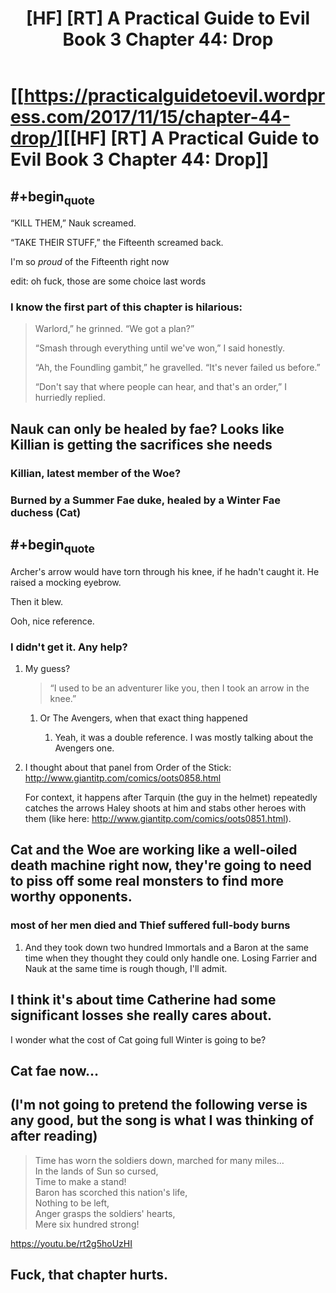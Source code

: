 #+TITLE: [HF] [RT] A Practical Guide to Evil Book 3 Chapter 44: Drop

* [[https://practicalguidetoevil.wordpress.com/2017/11/15/chapter-44-drop/][[HF] [RT] A Practical Guide to Evil Book 3 Chapter 44: Drop]]
:PROPERTIES:
:Author: Yes_This_Is_God
:Score: 46
:DateUnix: 1510722292.0
:END:

** #+begin_quote
  “KILL THEM,” Nauk screamed.

  “TAKE THEIR STUFF,” the Fifteenth screamed back.
#+end_quote

I'm so /proud/ of the Fifteenth right now

edit: oh fuck, those are some choice last words
:PROPERTIES:
:Author: Ardvarkeating101
:Score: 23
:DateUnix: 1510722782.0
:END:

*** I know the first part of this chapter is hilarious:

#+begin_quote
  Warlord,” he grinned. “We got a plan?”

  “Smash through everything until we've won,” I said honestly.

  “Ah, the Foundling gambit,” he gravelled. “It's never failed us before.”

  “Don't say that where people can hear, and that's an order,” I hurriedly replied.
#+end_quote
:PROPERTIES:
:Score: 16
:DateUnix: 1510759356.0
:END:


** Nauk can only be healed by fae? Looks like Killian is getting the sacrifices she needs
:PROPERTIES:
:Author: Nihilvin
:Score: 17
:DateUnix: 1510724916.0
:END:

*** Killian, latest member of the Woe?
:PROPERTIES:
:Author: Mgmtheo
:Score: 5
:DateUnix: 1510729466.0
:END:


*** Burned by a Summer Fae duke, healed by a Winter Fae duchess (Cat)
:PROPERTIES:
:Author: TwoxMachina
:Score: 2
:DateUnix: 1510828609.0
:END:


** #+begin_quote
  Archer's arrow would have torn through his knee, if he hadn't caught it. He raised a mocking eyebrow.

  Then it blew.
#+end_quote

Ooh, nice reference.
:PROPERTIES:
:Author: CouteauBleu
:Score: 9
:DateUnix: 1510735395.0
:END:

*** I didn't get it. Any help?
:PROPERTIES:
:Author: hoja_nasredin
:Score: 1
:DateUnix: 1510752422.0
:END:

**** My guess?

#+begin_quote
  “I used to be an adventurer like you, then I took an arrow in the knee.”
#+end_quote
:PROPERTIES:
:Author: AurelianoTampa
:Score: 7
:DateUnix: 1510752538.0
:END:

***** Or The Avengers, when that exact thing happened
:PROPERTIES:
:Author: Ardvarkeating101
:Score: 3
:DateUnix: 1510773025.0
:END:

****** Yeah, it was a double reference. I was mostly talking about the Avengers one.
:PROPERTIES:
:Author: CouteauBleu
:Score: 3
:DateUnix: 1510800655.0
:END:


**** I thought about that panel from Order of the Stick: [[http://www.giantitp.com/comics/oots0858.html]]

For context, it happens after Tarquin (the guy in the helmet) repeatedly catches the arrows Haley shoots at him and stabs other heroes with them (like here: [[http://www.giantitp.com/comics/oots0851.html]]).
:PROPERTIES:
:Author: Zayits
:Score: 1
:DateUnix: 1511096225.0
:END:


** Cat and the Woe are working like a well-oiled death machine right now, they're going to need to piss off some real monsters to find more worthy opponents.
:PROPERTIES:
:Author: paradoxinclination
:Score: 3
:DateUnix: 1510723691.0
:END:

*** most of her men died and Thief suffered full-body burns
:PROPERTIES:
:Author: Yes_This_Is_God
:Score: 18
:DateUnix: 1510723781.0
:END:

**** And they took down two hundred Immortals and a Baron at the same time when they thought they could only handle one. Losing Farrier and Nauk at the same time is rough though, I'll admit.
:PROPERTIES:
:Author: paradoxinclination
:Score: 8
:DateUnix: 1510724652.0
:END:


** I think it's about time Catherine had some significant losses she really cares about.

I wonder what the cost of Cat going full Winter is going to be?
:PROPERTIES:
:Author: MoralRelativity
:Score: 5
:DateUnix: 1510787384.0
:END:


** Cat fae now...
:PROPERTIES:
:Author: panchoadrenalina
:Score: 3
:DateUnix: 1510724156.0
:END:


** (I'm not going to pretend the following verse is any good, but the song is what I was thinking of after reading)

#+begin_quote
  Time has worn the soldiers down, marched for many miles...\\
  In the lands of Sun so cursed,\\
  Time to make a stand!\\
  Baron has scorched this nation's life,\\
  Nothing to be left,\\
  Anger grasps the soldiers' hearts,\\
  Mere six hundred strong!

  * LISTEN, YOU EXCUSE FOR A DUCHESS!
    :PROPERTIES:
    :CUSTOM_ID: listen-you-excuse-for-a-duchess
    :END:
  * TRUST ME, THIS FIGHT HAS NO SUCCESS!
    :PROPERTIES:
    :CUSTOM_ID: trust-me-this-fight-has-no-success
    :END:
  (By Summer)\\
  WENT TO CERTAIN DEATH AND PAIN,\\
  CATHERINE'S SOLDIERS SAW THEIR BANE.\\
  SACRIFICED THEIR LIVES IN VAIN,\\
  BY SUMMER!
#+end_quote

[[https://youtu.be/rt2g5hoUzHI]]
:PROPERTIES:
:Author: DTravers
:Score: 2
:DateUnix: 1510731895.0
:END:


** Fuck, that chapter hurts.
:PROPERTIES:
:Author: TideofKhatanga
:Score: 2
:DateUnix: 1510736669.0
:END:
